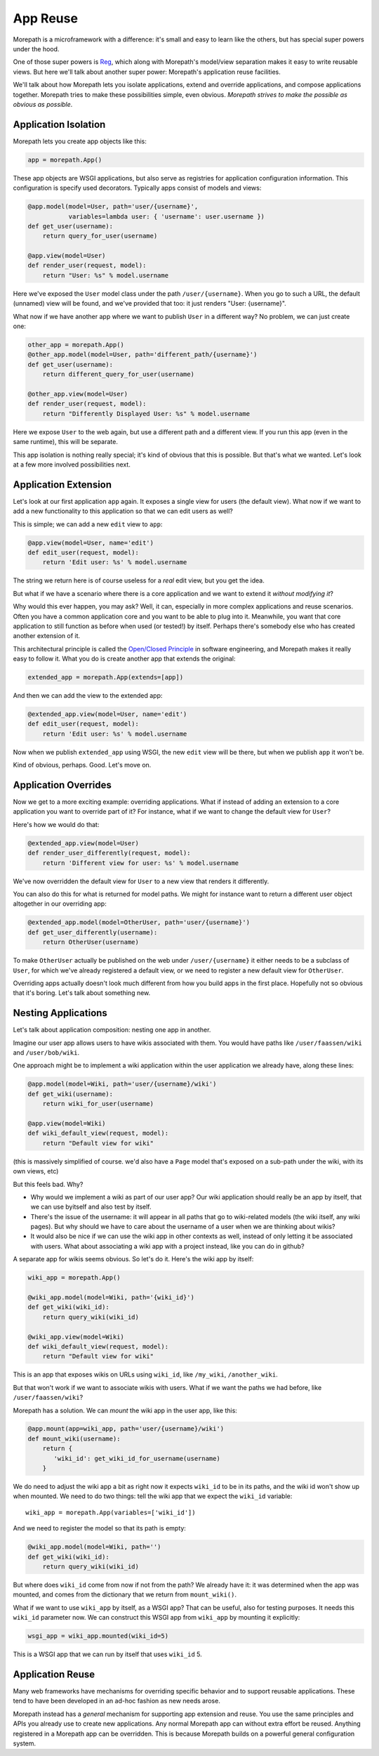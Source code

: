 App Reuse
=========

Morepath is a microframework with a difference: it's small and easy to
learn like the others, but has special super powers under the hood.

One of those super powers is Reg_, which along with Morepath's
model/view separation makes it easy to write reusable views. But here
we'll talk about another super power: Morepath's application reuse
facilities.

We'll talk about how Morepath lets you isolate applications, extend
and override applications, and compose applications together. Morepath
tries to make these possibilities simple, even obvious. *Morepath
strives to make the possible as obvious as possible*.

.. _Reg: http://blog.startifact.com/posts/reg-now-with-more-generic.html

Application Isolation
---------------------

Morepath lets you create app objects like this:

.. code-block:: python

  app = morepath.App()

These app objects are WSGI applications, but also serve as registries
for application configuration information. This configuration is
specify used decorators. Typically apps consist of models and
views:

.. code-block:: python

  @app.model(model=User, path='user/{username}',
             variables=lambda user: { 'username': user.username })
  def get_user(username):
      return query_for_user(username)

  @app.view(model=User)
  def render_user(request, model):
      return "User: %s" % model.username

Here we've exposed the ``User`` model class under the path
``/user/{username}``. When you go to such a URL, the default (unnamed)
view will be found, and we've provided that too: it just renders
"User: {username}".

What now if we have another app where we want to publish ``User`` in a
different way? No problem, we can just create one:

.. code-block:: python

  other_app = morepath.App()
  @other_app.model(model=User, path='different_path/{username}')
  def get_user(username):
      return different_query_for_user(username)

  @other_app.view(model=User)
  def render_user(request, model):
      return "Differently Displayed User: %s" % model.username

Here we expose ``User`` to the web again, but use a different path and
a different view. If you run this app (even in the same runtime), this
will be separate.

This app isolation is nothing really special; it's kind of obvious
that this is possible. But that's what we wanted. Let's look at a few
more involved possibilities next.

Application Extension
---------------------

Let's look at our first application ``app`` again. It exposes a single
view for users (the default view). What now if we want to add a new
functionality to this application so that we can edit users as well?

This is simple; we can add a new ``edit`` view to ``app``:

.. code-block:: python

  @app.view(model=User, name='edit')
  def edit_user(request, model):
      return 'Edit user: %s' % model.username

The string we return here is of course useless for a *real* edit view,
but you get the idea.

But what if we have a scenario where there is a core application and
we want to extend it *without modifying it*?

Why would this ever happen, you may ask? Well, it can, especially in
more complex applications and reuse scenarios. Often you have a common
application core and you want to be able to plug into it. Meanwhile,
you want that core application to still function as before when used
(or tested!) by itself. Perhaps there's somebody else who has created
another extension of it.

This architectural principle is called the `Open/Closed Principle`_ in
software engineering, and Morepath makes it really easy to follow
it. What you do is create another app that extends the original:

.. code-block:: python

  extended_app = morepath.App(extends=[app])

And then we can add the view to the extended app:

.. code-block:: python

  @extended_app.view(model=User, name='edit')
  def edit_user(request, model):
      return 'Edit user: %s' % model.username

Now when we publish ``extended_app`` using WSGI, the new ``edit`` view
will be there, but when we publish ``app`` it won't be.

Kind of obvious, perhaps. Good. Let's move on.

.. _`Open/Closed Principle`: https://en.wikipedia.org/wiki/Open/closed_principle

Application Overrides
---------------------

Now we get to a more exciting example: overriding applications. What
if instead of adding an extension to a core application you want to
override part of it? For instance, what if we want to change the
default view for ``User``?

Here's how we would do that:

.. code-block:: python

  @extended_app.view(model=User)
  def render_user_differently(request, model):
      return 'Different view for user: %s' % model.username

We've now overridden the default view for ``User`` to a new view that
renders it differently.

You can also do this for what is returned for model paths. We might
for instance want to return a different user object altogether in
our overriding app:

.. code-block:: python

  @extended_app.model(model=OtherUser, path='user/{username}')
  def get_user_differently(username):
      return OtherUser(username)

To make ``OtherUser`` actually be published on the web under
``/user/{username}`` it either needs to be a subclass of ``User``, for
which we've already registered a default view, or we need to register
a new default view for ``OtherUser``.

Overriding apps actually doesn't look much different from how you
build apps in the first place. Hopefully not so obvious that it's
boring. Let's talk about something new.

Nesting Applications
--------------------

Let's talk about application composition: nesting one app in another.

Imagine our user app allows users to have wikis associated with them.
You would have paths like ``/user/faassen/wiki`` and
``/user/bob/wiki``.

One approach might be to implement a wiki application within the user
application we already have, along these lines:

.. code-block:: python

  @app.model(model=Wiki, path='user/{username}/wiki')
  def get_wiki(username):
      return wiki_for_user(username)

  @app.view(model=Wiki)
  def wiki_default_view(request, model):
      return "Default view for wiki"

(this is massively simplified of course. we'd also have a ``Page``
model that's exposed on a sub-path under the wiki, with its own views,
etc)

But this feels bad. Why?

* Why would we implement a wiki as part of our user app? Our wiki
  application should really be an app by itself, that we can use
  byitself and also test by itself.

* There's the issue of the username: it will appear in all paths that
  go to wiki-related models (the wiki itself, any wiki pages). But why
  should we have to care about the username of a user when we are
  thinking about wikis?

* It would also be nice if we can use the wiki app in other contexts
  as well, instead of only letting it be associated with users. What
  about associating a wiki app with a project instead, like you can do
  in github?

A separate app for wikis seems obvious. So let's do it. Here's the
wiki app by itself:

.. code-block:: python

  wiki_app = morepath.App()

  @wiki_app.model(model=Wiki, path='{wiki_id}')
  def get_wiki(wiki_id):
      return query_wiki(wiki_id)

  @wiki_app.view(model=Wiki)
  def wiki_default_view(request, model):
      return "Default view for wiki"

This is an app that exposes wikis on URLs using ``wiki_id``, like
``/my_wiki``, ``/another_wiki``.

But that won't work if we want to associate wikis with users. What if
we want the paths we had before, like ``/user/faassen/wiki``?

Morepath has a solution. We can *mount* the wiki app in the user app,
like this:

.. code-block:: python

  @app.mount(app=wiki_app, path='user/{username}/wiki')
  def mount_wiki(username):
      return {
         'wiki_id': get_wiki_id_for_username(username)
      }

We do need to adjust the wiki app a bit as right now it expects
``wiki_id`` to be in its paths, and the wiki id won't show up when
mounted. We need to do two things: tell the wiki app that we expect
the ``wiki_id`` variable::

  wiki_app = morepath.App(variables=['wiki_id'])

And we need to register the model so that its path is empty:

.. code-block:: python

  @wiki_app.model(model=Wiki, path='')
  def get_wiki(wiki_id):
      return query_wiki(wiki_id)

But where does ``wiki_id`` come from now if not from the path? We
already have it: it was determined when the app was mounted, and comes
from the dictionary that we return from ``mount_wiki()``.

What if we want to use ``wiki_app`` by itself, as a WSGI app? That can
be useful, also for testing purposes. It needs this ``wiki_id``
parameter now. We can construct this WSGI app from ``wiki_app`` by
mounting it explicitly:

.. code-block:: python

  wsgi_app = wiki_app.mounted(wiki_id=5)

This is a WSGI app that we can run by itself that uses ``wiki_id`` 5.

Application Reuse
-----------------

Many web frameworks have mechanisms for overriding specific behavior
and to support reusable applications. These tend to have been
developed in an ad-hoc fashion as new needs arose.

Morepath instead has a *general* mechanism for supporting app
extension and reuse. You use the same principles and APIs you already
use to create new applications. Any normal Morepath app can without
extra effort be reused. Anything registered in a Morepath app can be
overridden. This is because Morepath builds on a powerful general
configuration system.
